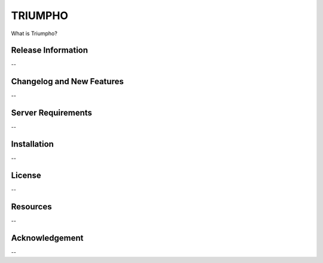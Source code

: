 ###################
TRIUMPHO
###################

What is Triumpho?

*******************
Release Information
*******************

--

**************************
Changelog and New Features
**************************

--

*******************
Server Requirements
*******************

--

************
Installation
************

--

*******
License
*******

--

*********
Resources
*********

--

***************
Acknowledgement
***************

--
